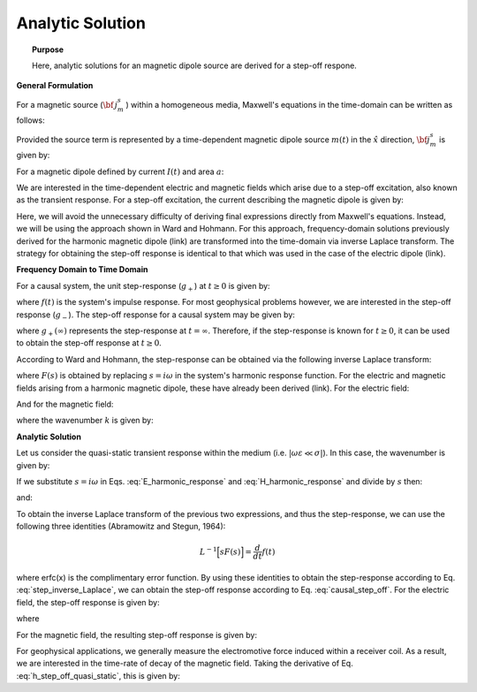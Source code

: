.. _time_domain_magnetic_dipole_analytic_solution:

Analytic Solution
=================

.. topic:: Purpose

    Here, analytic solutions for an magnetic dipole source are derived for a step-off respone.

**General Formulation**

For a magnetic source (:math:`{\bf \, j_m^s \,}`) within a homogeneous media, Maxwell's equations in the time-domain can be written as follows:

.. math::
	\nabla \times {\bf e_e} + \mu \frac{\partial}{\partial t} ({\bf h_e}) = -i \omega \mu {\bf j_m^s} 
	:label: Faraday_time_homogeneous

.. math::
	\nabla \times {\bf h_e} - (\sigma + i\omega \varepsilon ) {\bf e_e} = 0
	:label: Ampere_time_homogeneous

Provided the source term is represented by a time-dependent magnetic dipole source :math:`m(t)` in the :math:`\hat x` direction, :math:`{\bf j_m^s}` is given by:

.. math::
	{\bf j_m^s} = \hat x  \delta (x) \delta (y) \delta (z) m(t)
	:label: mag_dipole_source_time

For a magnetic dipole defined by current :math:`I (t)` and area :math:`a`:

.. math::
	m(t) = a \, I(t)
	:label: mag_dipole_moment_time
	

We are interested in the time-dependent electric and magnetic fields which arise due to a step-off excitation, also known as the transient response.
For a step-off excitation, the current describing the magnetic dipole is given by:

.. math::
	I(t) = I u(-t) = I \big [ 1 - u(t) \big ]
	:label: step_off_current

Here, we will avoid the unnecessary difficulty of deriving final expressions directly from Maxwell's equations. Instead, we will be using the approach shown in Ward and Hohmann.
For this approach, frequency-domain solutions previously derived for the harmonic magnetic dipole (link) are transformed into the time-domain via inverse Laplace transform.
The strategy for obtaining the step-off response is identical to that which was used in the case of the electric dipole (link).

**Frequency Domain to Time Domain**

For a causal system, the unit step-response (:math:`g_+`) at :math:`t \geq 0` is given by:

.. math::
	g_+(t) = \int_{-\infty}^\infty f(\tau) u(t - \tau) d\tau = \int_0^t f(\tau) d\tau \; \; \; \textrm{for} \; \; \; t\geq 0
	:label: causal_step

where :math:`f(t)` is the system's impulse response.
For most geophysical problems however, we are interested in the step-off response (:math:`g_-`).
The step-off response for a causal system may be given by:

.. math::
	g_-(t) = \int_{-\infty}^\infty f(\tau) \big [ 1 - u(t - \tau) \big ] d\tau = \int_0^\infty f(\tau) d\tau - \int_0^t f(\tau) d\tau = g_+ (\infty) - g_+(t) \; \; \; \textrm{for} \; \; \; t\geq 0
	:label: causal_step_off

where :math:`g_+ (\infty )` represents the step-response at :math:`t = \infty`.
Therefore, if the step-response is known for :math:`t \geq 0`, it can be used to obtain the step-off response at :math:`t \geq 0`.

According to Ward and Hohmann, the step-response can be obtained via the following inverse Laplace transform:

.. math::
	g_+(t) = L^{-1} \Bigg [ \frac{F(s)}{s} \Bigg ]
	:label: step_inverse_Laplace

where :math:`F(s)` is obtained by replacing :math:`s=i\omega` in the system's harmonic response function.
For the electric and magnetic fields arising from a harmonic magnetic dipole, these have already been derived (link).
For the electric field:

.. math::
	{\bf E_m}(i\omega ) = \frac{i\omega \mu m}{4\pi r^2} (ikr +1) e^{-ikr} \Bigg ( \frac{z}{r}\hat y - \frac{y}{r}\hat z  \Bigg )
	:label: E_harmonic_response

And for the magnetic field:

.. math::
	{\bf H_m}(i\omega ) = \frac{m}{4\pi r^3} e^{-ikr} \Bigg [ \Bigg ( \frac{x^2}{r^2}\hat x + \frac{xy}{r^2}\hat y + \frac{xz}{r^2} \hat z \Bigg ) \big ( -k^2 r^2 + 3ikr +3 \big ) + \big ( k^2 r^2 -ikr -1 \big ) \hat x \Bigg ]
	:label: H_harmonic_response

where the wavenumber :math:`k` is given by:

.. math::
	k = \big ( \omega^2\mu\varepsilon - i \omega \mu \sigma \big )^{1/2}
	:label: wave_number



**Analytic Solution**


Let us consider the quasi-static transient response within the medium (i.e. :math:`|\omega\varepsilon \ll \sigma |`).
In this case, the wavenumber is given by:

.. math::
	k = \big (- i \omega \mu \sigma \big )^{1/2}
	:label: wave_number_quasi_static

If we substitute :math:`s = i\omega` in Eqs. :eq:`E_harmonic_response` and :eq:`H_harmonic_response` and divide by :math:`s` then:

.. math::
	\frac{{\bf E_m}(s)}{s} = s \Bigg [ \frac{\mu m}{4\pi r^3} \bigg ( \sqrt{\frac{ \mu \sigma}{s}} r + \frac{1}{s} \bigg ) e^{-\sqrt{s \mu \sigma r^2}} \big ( z \, \hat y - y\, \hat z  \big ) \Bigg ]
	:label: E_frac_inverse_Laplace

and:

.. math::
	\frac{{\bf H_e}(s)}{s} = \frac{m}{4\pi r^3} e^{-\sqrt{s\mu \sigma r^2}} \Bigg [ \Bigg ( \frac{x^2}{r^2}\hat x + \frac{xy}{r^2}\hat y + \frac{xz}{r^2} \hat z \Bigg ) \Bigg ( -\mu\sigma r^2 + 3 \sqrt{\frac{\mu \sigma}{s}}r + \frac{3}{s} \Bigg ) + \Bigg ( -\mu\sigma r^2 - \sqrt{\frac{\mu \sigma}{s}} r - \frac{1}{s} \Bigg ) \hat x \Bigg ]
	:label: H_frac_inverse_Laplace
	

To obtain the inverse Laplace transform of the previous two expressions, and thus the step-response, we can use the following three identities (Abramowitz and Stegun, 1964):

.. math::
	L^{-1} \Big [ s F(s) \Big ] = \frac{d}{dt} f(t)

.. math::
	L^{-1} \Big [ e^{-\alpha \sqrt{s}} \Big ] = \frac{\alpha}{2\sqrt{\pi t^3}} e^{-\alpha^2/4t} \;\;\; \textrm{for} \; \; \; \alpha > 0 \\
	:label: inverse_Laplace_identity_2

.. math::	
	L^{-1} \Bigg [ \frac{1}{\sqrt{s}} e^{-\alpha \sqrt{s}} \Bigg ] = \frac{1}{\sqrt{\pi t}} e^{-\alpha^2/4t} \;\;\; \textrm{for} \; \; \; \alpha \geq 0 \\
	:label: inverse_Laplace_identity_3

.. math::
	L^{-1} \Bigg [ \frac{1}{s} e^{-\alpha \sqrt{s}} \Bigg ] = \textrm{erfc}\Bigg ( \frac{\alpha}{2\sqrt{t}} \Bigg )\;\;\; \textrm{for} \; \; \; \alpha \geq 0
	:label: inverse_Laplace_identity_4


where erfc(x) is the complimentary error function.
By using these identities to obtain the step-response according to Eq. :eq:`step_inverse_Laplace`, we can obtain the step-off response according to Eq. :eq:`causal_step_off`.
For the electric field, the step-off response is given by:

.. math::
	{\bf e_e}(t) = \frac{2 m \theta^5 }{\pi^{3/2} \sigma} e^{-\theta^2 r^2} \big ( -z \, \hat y + y \, \hat z \big )
	:label: e_step_off_quasi_static

where

.. math::
	\theta = \Bigg ( \frac{\mu\sigma}{4t} \Bigg )^{1/2}
	:label: theta_quasi_static


For the magnetic field, the resulting step-off response is given by:

.. math::
	\begin{split}
	{\bf h_e}(t) = \frac{m}{4\pi r^3} \Bigg [ \Bigg ( \frac{x^2}{r^2}\hat x + \frac{xy}{r^2}\hat y + \frac{xz}{r^2}\hat z \Bigg ) \Bigg ( \bigg ( \frac{4}{\sqrt{\pi}} \theta^3 r^3 +& \frac{6}{\sqrt{\pi}} \theta r \bigg ) e^{-\theta^2 r^2} + 3\, \textrm{erfc} (\theta r) \Bigg ) \, ...  \\
	& - \Bigg ( \bigg ( \frac{4}{\sqrt{\pi}} \theta^3 r^3 + \frac{2}{\sqrt{\pi}} \theta r \bigg ) e^{-\theta^2 r^2} +  \textrm{erfc} (\theta r) \Bigg ) \hat x \Bigg ]
	\end{split}
	:label: h_step_off_quasi_static

For geophysical applications, we generally measure the electromotive force induced within a receiver coil.
As a result, we are interested in the time-rate of decay of the magnetic field.
Taking the derivative of Eq. :eq:`h_step_off_quasi_static`, this is given by:

.. math::
	\frac{\partial{ \bf h_e}}{\partial t} = \frac{4m \theta^5}{\pi^{3/2} \mu\sigma} e^{-\theta^2 r^2} \Bigg [ \theta^2 r^2 \Bigg ( \frac{x^2}{r^2}\hat x + \frac{xy}{r^2} \hat y + \frac{xz}{r^2} \hat z \Bigg ) + \big (1 -\theta^2 r^2 \big ) \hat x \Bigg ]
	:label: dhdt_step_off_quasi_static
